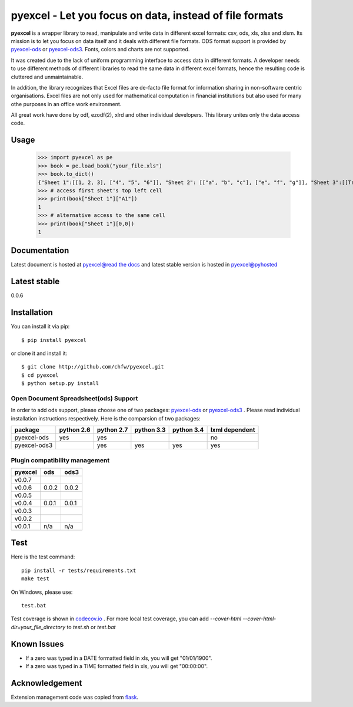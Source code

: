 ========================================================
pyexcel - Let you focus on data, instead of file formats
========================================================

.. image:: https://travis-ci.org/chfw/pyexcel.svg?branch=v0.0.7-rc3
    :target: https://travis-ci.org/chfw/pyexcel/builds/40942391

.. image:: https://coveralls.io/repos/chfw/pyexcel/badge.png?branch=v0.0.7-rc3
    :target: https://coveralls.io/r/chfw/pyexcel?branch=v0.0.7-rc3

.. image:: https://readthedocs.org/projects/pyexcel/badge/?version=v0.0.7-rc3
    :target: https://readthedocs.org/projects/pyexcel/?badge=v0.0.7-rc3

.. image:: https://pypip.in/d/pyexcel/badge.png
    :target: https://pypi.python.org/pypi/pyexcel

.. image:: https://pypip.in/py_versions/pyexcel/badge.png
    :target: https://pypi.python.org/pypi/pyexcel

.. image:: https://pypip.in/implementation/pyexcel/badge.png
    :target: https://pypi.python.org/pypi/pyexcel
    :alt: Supported Python implementation

**pyexcel** is a wrapper library to read, manipulate and write data in different excel formats: csv, ods, xls, xlsx and xlsm. Its mission is to let you focus on data itself and it deals with different file formats. ODS format support is provided by `pyexcel-ods <https://github.com/chfw/pyexcel-ods>`__ or `pyexcel-ods3 <https://github.com/chfw/pyexcel-ods3>`__. Fonts, colors and charts are not supported.

It was created due to the lack of uniform programming interface to access data in different formats. A developer needs to use different methods of different libraries to read the same data in different excel formats, hence the resulting code is cluttered and unmaintainable.

In addition, the library recognizes that Excel files are de-facto file format for information sharing in non-software centric organisations. Excel files are not only used for mathematical computation in financial institutions but also used for many othe purposes in an office work environment.

All great work have done by odf, ezodf(2), xlrd and other individual developers. This library unites only the data access code.

Usage
=====

    >>> import pyexcel as pe
    >>> book = pe.load_book("your_file.xls")
    >>> book.to_dict()
    {"Sheet 1":[[1, 2, 3], ["4", "5", "6"]], "Sheet 2": [["a", "b", "c"], ["e", "f", "g"]], "Sheet 3":[[True, True, False]]}
    >>> # access first sheet's top left cell
    >>> print(book["Sheet 1"]["A1"])
    1
    >>> # alternative access to the same cell
    >>> print(book["Sheet 1"][0,0])
    1   

Documentation
=============

Latest document is hosted at `pyexcel@read the docs <https://pyexcel.readthedocs.org/en/latest>`_ and latest stable version is hosted in `pyexcel@pyhosted <https://pythonhosted.org/pyexcel/>`_

Latest stable
=============

0.0.6

Installation
============
You can install it via pip::

    $ pip install pyexcel


or clone it and install it::


    $ git clone http://github.com/chfw/pyexcel.git
    $ cd pyexcel
    $ python setup.py install


Open Document Spreadsheet(ods) Support
-----------------------------------------

In order to add ods support, please choose one of two packages: `pyexcel-ods <https://github.com/chfw/pyexcel-ods>`__ or `pyexcel-ods3 <https://github.com/chfw/pyexcel-ods3>`__ . Please read individual installation instructions respectively. Here is the comparsion of two packages:

============ ========== ========== ========== ========== ==============
package      python 2.6 python 2.7 python 3.3 python 3.4 lxml dependent
============ ========== ========== ========== ========== ==============
pyexcel-ods  yes	    yes	   	   						 no   		  
pyexcel-ods3 		    yes        yes        yes		 yes		      		   	 		   
============ ========== ========== ========== ========== ============== 


Plugin compatibility management
-------------------------------
======= ======== ====== 
pyexcel ods      ods3
======= ======== ======
v0.0.7
v0.0.6  0.0.2    0.0.2
v0.0.5                  		   
v0.0.4  0.0.1    0.0.1
v0.0.3                  		   
v0.0.2	                	   
v0.0.1  n/a      n/a
======= ======== ======

Test 
=====

Here is the test command::

    pip install -r tests/requirements.txt
    make test

On Windows, please use::

    test.bat

Test coverage is shown in `codecov.io <https://codecov.io/github/chfw/pyexcel>`_ . For more local test coverage, you can add `--cover-html --cover-html-dir=your_file_directory` to `test.sh` or `test.bat`


Known Issues
=============

* If a zero was typed in a DATE formatted field in xls, you will get "01/01/1900".
* If a zero was typed in a TIME formatted field in xls, you will get "00:00:00".

Acknowledgement
===============

Extension management code was copied from `flask <https://github.com/mitsuhiko/flask>`_. 
